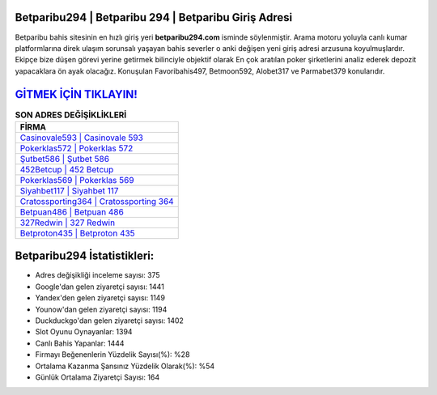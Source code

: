 ﻿Betparibu294 | Betparibu 294 | Betparibu Giriş Adresi
===================================

.. image:: images/betparibu-giris.jpg
   :width: 600
   
Betparibu bahis sitesinin en hızlı giriş yeri **betparibu294.com** isminde söylenmiştir. Arama motoru yoluyla canlı kumar platformlarına direk ulaşım sorunsalı yaşayan bahis severler o anki değişen yeni giriş adresi arzusuna koyulmuşlardır. Ekipçe bize düşen görevi yerine getirmek bilinciyle objektif olarak En çok aratılan poker şirketlerini analiz ederek depozit yapacaklara ön ayak olacağız. Konuşulan Favoribahis497, Betmoon592, Alobet317 ve Parmabet379 konularıdır.

`GİTMEK İÇİN TIKLAYIN! <https://uclck.me/gonow>`_
==============

.. list-table:: **SON ADRES DEĞİŞİKLİKLERİ**
   :widths: 100
   :header-rows: 1

   * - FİRMA
   * - `Casinovale593 | Casinovale 593 <casinovale593-casinovale-593-casinovale-giris-adresi.html>`_
   * - `Pokerklas572 | Pokerklas 572 <pokerklas572-pokerklas-572-pokerklas-giris-adresi.html>`_
   * - `Şutbet586 | Şutbet 586 <sutbet586-sutbet-586-sutbet-giris-adresi.html>`_	 
   * - `452Betcup | 452 Betcup <452betcup-452-betcup-betcup-giris-adresi.html>`_	 
   * - `Pokerklas569 | Pokerklas 569 <pokerklas569-pokerklas-569-pokerklas-giris-adresi.html>`_ 
   * - `Siyahbet117 | Siyahbet 117 <siyahbet117-siyahbet-117-siyahbet-giris-adresi.html>`_
   * - `Cratossporting364 | Cratossporting 364 <cratossporting364-cratossporting-364-cratossporting-giris-adresi.html>`_	 
   * - `Betpuan486 | Betpuan 486 <betpuan486-betpuan-486-betpuan-giris-adresi.html>`_
   * - `327Redwin | 327 Redwin <327redwin-327-redwin-redwin-giris-adresi.html>`_
   * - `Betproton435 | Betproton 435 <betproton435-betproton-435-betproton-giris-adresi.html>`_
	 
Betparibu294 İstatistikleri:
===================================	 
* Adres değişikliği inceleme sayısı: 375
* Google'dan gelen ziyaretçi sayısı: 1441
* Yandex'den gelen ziyaretçi sayısı: 1149
* Younow'dan gelen ziyaretçi sayısı: 1194
* Duckduckgo'dan gelen ziyaretçi sayısı: 1402
* Slot Oyunu Oynayanlar: 1394
* Canlı Bahis Yapanlar: 1444
* Firmayı Beğenenlerin Yüzdelik Sayısı(%): %28
* Ortalama Kazanma Şansınız Yüzdelik Olarak(%): %54
* Günlük Ortalama Ziyaretçi Sayısı: 164
